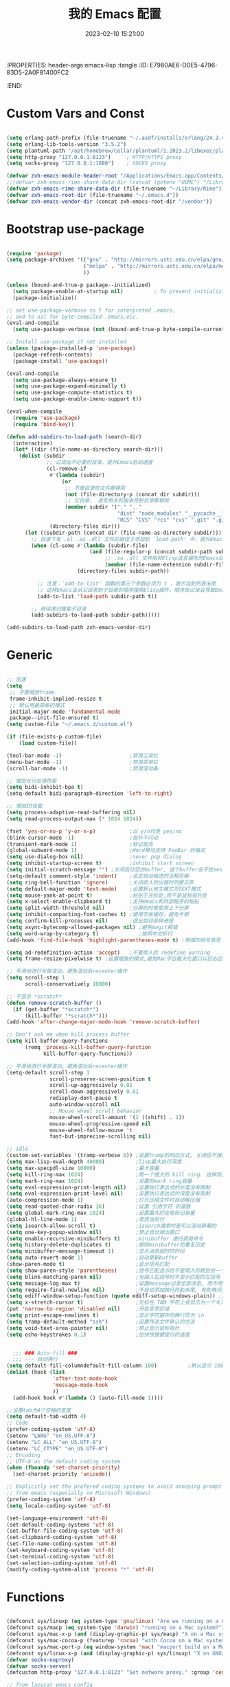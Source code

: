 :PROPERTIES: header-args:emacs-lisp :tangle
:ID:       E7980AE6-D0E5-4796-83D5-2A0F81400FC2
:END:
#+title: 我的 Emacs 配置
#+date: 2023-02-10 15:21:00 
#+auto_tangle: t

* Custom Vars and Const

#+BEGIN_SRC emacs-lisp :tangle yes

  (setq erlang-path-prefix (file-truename "~/.asdf/installs/erlang/24.3.4"))
  (setq erlang-lib-tools-version "3.5.2")
  (setq plantuml-path "/opt/homebrew/Cellar/plantuml/1.2023.2/libexec/plantuml.jar")
  (setq http-proxy "127.0.0.1:8123")     ; HTTP/HTTPS proxy
  (setq socks-proxy "127.0.0.1:1080")    ; SOCKS proxy

  (defvar zxh-emacs-module-header-root "/Applications/Emacs.app/Contents/Resources/include/")
  ;;(defvar zxh-emacs-rime-share-data-dir (concat (getenv "HOME") "/Library/Rime"))
  (defvar zxh-emacs-rime-share-data-dir (file-truename "~/Library/Rime"))
  (defvar zxh-emacs-root-dir (file-truename "~/.emacs.d"))
  (defvar zxh-emacs-vendor-dir (concat zxh-emacs-root-dir "/vendor"))

#+END_SRC

* Bootstrap use-package

#+BEGIN_SRC emacs-lisp :tangle yes

  (require 'package)
  (setq package-archives '(("gnu" . "http://mirrors.ustc.edu.cn/elpa/gnu/")
                           ("melpa" . "http://mirrors.ustc.edu.cn/elpa/melpa/")
                           ))

  (unless (bound-and-true-p package--initialized)
    (setq package-enable-at-startup nil)          ; To prevent initializing twice
    (package-initialize))

  ;; set use-package-verbose to t for interpreted .emacs,
  ;; and to nil for byte-compiled .emacs.elc.
  (eval-and-compile
    (setq use-package-verbose (not (bound-and-true-p byte-compile-current-file))))

  ;; Install use-package if not installed
  (unless (package-installed-p 'use-package)
    (package-refresh-contents)
    (package-install 'use-package))

  (eval-and-compile
    (setq use-package-always-ensure t)
    (setq use-package-expand-minimally t)
    (setq use-package-compute-statistics t)
    (setq use-package-enable-imenu-support t))

  (eval-when-compile
    (require 'use-package)
    (require 'bind-key))

  (defun add-subdirs-to-load-path (search-dir)
    (interactive)
    (let* ((dir (file-name-as-directory search-dir)))
      (dolist (subdir
               ;; 过滤出不必要的目录，提升Emacs启动速度
               (cl-remove-if
                #'(lambda (subdir)
                    (or
                     ;; 不是目录的文件都移除
                     (not (file-directory-p (concat dir subdir)))
                     ;; 父目录、 语言相关和版本控制目录都移除
                     (member subdir '("." ".." 
                                      "dist" "node_modules" "__pycache__" 
                                      "RCS" "CVS" "rcs" "cvs" ".git" ".github")))) 
                (directory-files dir)))
        (let ((subdir-path (concat dir (file-name-as-directory subdir))))
          ;; 目录下有 .el .so .dll 文件的路径才添加到 `load-path' 中，提升Emacs启动速度
          (when (cl-some #'(lambda (subdir-file)
                             (and (file-regular-p (concat subdir-path subdir-file))
                                  ;; .so .dll 文件指非Elisp语言编写的Emacs动态库
                                  (member (file-name-extension subdir-file) '("el" "so" "dll"))))
                         (directory-files subdir-path))
          
            ;; 注意：`add-to-list' 函数的第三个参数必须为 t ，表示加到列表末尾
            ;; 这样Emacs会从父目录到子目录的顺序搜索Elisp插件，顺序反过来会导致Emacs无法正常启动
            (add-to-list 'load-path subdir-path t))
        
          ;; 继续递归搜索子目录
          (add-subdirs-to-load-path subdir-path)))))

  (add-subdirs-to-load-path zxh-emacs-vendor-dir)

#+END_SRC

* Generic

#+BEGIN_SRC emacs-lisp :tangle yes

  ;; 加速
  (setq
   ;; 不要缩放frame.
   frame-inhibit-implied-resize t
   ;; 默认用最简单的模式
   initial-major-mode 'fundamental-mode
   package--init-file-ensured t)
  (setq custom-file "~/.emacs.d/custom.el")

  (if (file-exists-p custom-file)
      (load custom-file))

  (tool-bar-mode -1)                      ;禁用工具栏
  (menu-bar-mode -1)                      ;禁用菜单栏
  (scroll-bar-mode -1)                    ;禁用滚动条

  ;; 增加长行处理性能
  (setq bidi-inhibit-bpa t)
  (setq-default bidi-paragraph-direction 'left-to-right)

  ;; 增加IO性能
  (setq process-adaptive-read-buffering nil)
  (setq read-process-output-max (* 1024 1024))

  (fset 'yes-or-no-p 'y-or-n-p)           ;以 y/n代表 yes/no
  (blink-cursor-mode -1)                  ;指针不闪动
  (transient-mark-mode 1)                 ;标记高亮
  (global-subword-mode 1)                 ;Word移动支持 FooBar 的格式
  (setq use-dialog-box nil)               ;never pop dialog
  (setq inhibit-startup-screen t)         ;inhibit start screen
  (setq initial-scratch-message "") ;关闭启动空白buffer, 这个buffer会干扰session恢复
  (setq-default comment-style 'indent)    ;设定自动缩进的注释风格
  (setq ring-bell-function 'ignore)       ;关闭烦人的出错时的提示声
  (setq default-major-mode 'text-mode)    ;设置默认地主模式为TEXT模式
  (setq mouse-yank-at-point t)            ;粘贴于光标处,而不是鼠标指针处
  (setq x-select-enable-clipboard t)      ;支持emacs和外部程序的粘贴
  (setq split-width-threshold nil)        ;分屏的时候使用上下分屏
  (setq inhibit-compacting-font-caches t) ;使用字体缓存，避免卡顿
  (setq confirm-kill-processes nil)       ;退出自动杀掉进程
  (setq async-bytecomp-allowed-packages nil) ;避免magit报错
  (setq word-wrap-by-category t)             ;按照中文折行
  (add-hook 'find-file-hook 'highlight-parentheses-mode t) ;增强的括号高亮

  (setq ad-redefinition-action 'accept)   ;不要烦人的 redefine warning
  (setq frame-resize-pixelwise t) ;设置缩放的模式,避免Mac平台最大化窗口以后右边和下边有空隙

  ;; 平滑地进行半屏滚动，避免滚动后recenter操作
  (setq scroll-step 1
        scroll-conservatively 10000)

  ;; 不显示 *scratch*
  (defun remove-scratch-buffer ()
    (if (get-buffer "*scratch*")
        (kill-buffer "*scratch*")))
  (add-hook 'after-change-major-mode-hook 'remove-scratch-buffer)

  ;; Don't ask me when kill process buffer
  (setq kill-buffer-query-functions
        (remq 'process-kill-buffer-query-function
              kill-buffer-query-functions))

  ;; 平滑地进行半屏滚动，避免滚动后recenter操作
  (setq-default scroll-step 1
                scroll-preserve-screen-position t
                scroll-up-aggressively 0.01
                scroll-down-aggressively 0.01
                redisplay-dont-pause t
                auto-window-vscroll nil
                ;; Mouse wheel scroll behavior
                mouse-wheel-scroll-amount '(1 ((shift) . 1))
                mouse-wheel-progressive-speed nil
                mouse-wheel-follow-mouse 't
                fast-but-imprecise-scrolling nil)

  ;; idle
  (custom-set-variables '(tramp-verbose 0)) ;设置tramp的响应方式, 关闭后不弹出消息
  (setq max-lisp-eval-depth 40000)          ;lisp最大执行深度
  (setq max-specpdl-size 10000)             ;最大容量
  (setq kill-ring-max 1024)                 ;用一个很大的 kill ring. 这样防止我不小心删掉重要的东西
  (setq mark-ring-max 1024)                 ;设置的mark ring容量
  (setq eval-expression-print-length nil)   ;设置执行表达式的长度没有限制
  (setq eval-expression-print-level nil)    ;设置执行表达式的深度没有限制
  (auto-compression-mode 1)                 ;打开压缩文件时自动解压缩
  (setq read-quoted-char-radix 16)          ;设置 引用字符 的基数
  (setq global-mark-ring-max 1024)          ;设置最大的全局标记容量
  (global-hl-line-mode 1)                   ;高亮当前行
  (setq isearch-allow-scroll t)             ;isearch搜索时是可以滚动屏幕的
  (setq one-key-popup-window nil)           ;禁止自动弹出窗口
  (setq enable-recursive-minibuffers t)     ;minibuffer 递归调用命令
  (setq history-delete-duplicates t)        ;删除minibuffer的重复历史
  (setq minibuffer-message-timeout 1)       ;显示消息超时的时间
  (setq auto-revert-mode 1)                 ;自动更新buffer
  (show-paren-mode t)                       ;显示括号匹配
  (setq show-paren-style 'parentheses)      ;括号匹配显示但不是烦人的跳到另一个括号。
  (setq blink-matching-paren nil)           ;当插入右括号时不显示匹配的左括号
  (setq message-log-max t)                  ;设置message记录全部消息, 而不用截去
  (setq require-final-newline nil)          ;不自动添加换行符到末尾, 有些情况会出现错误
  (setq ediff-window-setup-function (quote ediff-setup-windows-plain)) ;比较窗口设置在同一个frame里
  (setq x-stretch-cursor t)                 ;光标在 TAB 字符上会显示为一个大方块
  (put 'narrow-to-region 'disabled nil)     ;开启变窄区域
  (setq print-escape-newlines t)            ;显示字符窗中的换行符为 \n
  (setq tramp-default-method "ssh")         ;设置传送文件默认的方法
  (setq void-text-area-pointer nil)         ;禁止显示鼠标指针
  (setq echo-keystrokes 0.1)                ;加快快捷键提示的速度


    ;;; ### Auto-fill ###
    ;;; --- 自动换行
  (setq default-fill-columndefault-fill-column 100)          ;默认显示 100列就换行
  (dolist (hook (list
                 'after-text-mode-hook
                 'message-mode-hook
                 ))
    (add-hook hook #'(lambda () (auto-fill-mode 1))))

  ;;设置tab为4个空格的宽度
  (setq default-tab-width 4)
  ;; Code
  (prefer-coding-system 'utf-8)
  (setenv "LANG" "en_US.UTF-8")
  (setenv "LC_ALL" "en_US.UTF-8")
  (setenv "LC_CTYPE" "en_US.UTF-8")
  ;; Encoding
  ;; UTF-8 as the default coding system
  (when (fboundp 'set-charset-priority)
    (set-charset-priority 'unicode))

  ;; Explicitly set the prefered coding systems to avoid annoying prompt
  ;; from emacs (especially on Microsoft Windows)
  (prefer-coding-system 'utf-8)
  (setq locale-coding-system 'utf-8)

  (set-language-environment 'utf-8)
  (set-default-coding-systems 'utf-8)
  (set-buffer-file-coding-system 'utf-8)
  (set-clipboard-coding-system 'utf-8)
  (set-file-name-coding-system 'utf-8)
  (set-keyboard-coding-system 'utf-8)
  (set-terminal-coding-system 'utf-8)
  (set-selection-coding-system 'utf-8)
  (modify-coding-system-alist 'process "*" 'utf-8)

#+END_SRC

* Functions

#+BEGIN_SRC emacs-lisp :tangle yes

  (defconst sys/linuxp (eq system-type 'gnu/linux) "Are we running on a GNU/Linux?")
  (defconst sys/macp (eq system-type 'darwin) "running on a Mac system?")
  (defconst sys/mac-x-p (and (display-graphic-p) sys/macp) "X on a Mac system?")
  (defconst sys/mac-cocoa-p (featurep 'cocoa) "with Cocoa on a Mac system?")
  (defconst sys/mac-port-p (eq window-system 'mac) "macport build on a Mac system?")
  (defconst sys/linux-x-p (and (display-graphic-p) sys/linuxp) "X on GNU/Linux?")
  (defvar socks-noproxy)
  (defvar socks-server)
  (defcustom http-proxy "127.0.0.1:8123" "Set network proxy." :group 'centaur :type 'string)

  ;; from lazycat emacs config
  (defun org-export-docx ()
    (interactive)
    (let ((docx-file (concat (file-name-sans-extension (buffer-file-name)) ".docx"))
          (template-file (concat (file-name-as-directory zxh-emacs-root-dir)
                                 "template.docx")))
      (message (format "pandoc %s -o %s --reference-doc=%s" (buffer-file-name) docx-file template-file)) 
      (shell-command (format "pandoc %s -o %s --reference-doc=%s"
                             (buffer-file-name)
                             docx-file
                             template-file
                             ))
      (message "Convert finish: %s" docx-file)))


  ;; --------------------------------------------
  ;; 辅助函数
  ;; --------------------------------------------
  (defun x/system-is-mac () (interactive) (string-equal system-type "darwin"))

  (defun x/system-is-linux () (interactive) (string-equal system-type "gnu/linux"))

  (defun format-function-parameters ()
    "Turn the list of function parameters into multiline."
    (interactive)
    (beginning-of-line)
    (search-forward "(" (line-end-position))
    (newline-and-indent)
    (while (search-forward "," (line-end-position) t)
      (newline-and-indent))
    (end-of-line)
    (c-hungry-delete-forward)
    (insert " ")
    (search-backward ")")
    (newline-and-indent))

  (defun my-org-screenshot ()
    "Take a screenshot into a time stamped unique-named file in the
            same directory as the org-buffer and insert a link to this file."
    (interactive)
    (org-display-inline-images)

    (setq filename
          (concat
           (make-temp-name
            (concat (file-name-directory (buffer-file-name))
                    "/imgs/"
                    (format-time-string "%Y%m%d_%H%M%S_")) ) ".png"))
    (unless (file-exists-p (file-name-directory filename))
      (make-directory (file-name-directory filename)))
                                          ; take screenshot
    (if (eq system-type 'darwin)
        (progn
          (call-process-shell-command "screencapture" nil nil nil nil " -s " (concat
                                                                              "\"" filename "\"" ))
          (call-process-shell-command "convert" nil nil nil nil (concat "\"" filename "\" -resize  \"50%\"" ) (concat "\"" filename "\"" ))
          ))

    (setq relative-dir (concat "./imgs/" (file-name-nondirectory filename)))
    (if (file-exists-p filename)
        (insert (concat "[[file:" relative-dir "]]")))
    (org-display-inline-images))

  ;; --------------------------------------------
  ;; proxy 操作辅助函数
  ;; --------------------------------------------
  (defun proxy-http-show ()
    "Show HTTP/HTTPS proxy."
    (interactive)
    (if url-proxy-services
        (message "Current HTTP proxy is `%s'" http-proxy)
      (message "No HTTP proxy")))

  (defun proxy-http-enable ()
    "Enable HTTP/HTTPS proxy."
    (interactive)
    (setq url-proxy-services
          `(("http" . ,http-proxy)
            ("https" . ,http-proxy)
            ("no_proxy" . "^\\(localhost\\|192.168.*\\|10.*\\)")))
    (proxy-http-show))

  (defun proxy-http-disable ()
    "Disable HTTP/HTTPS proxy."
    (interactive)
    (setq url-proxy-services nil)
    (proxy-http-show))

  (defun proxy-http-toggle ()
    "Toggle HTTP/HTTPS proxy."
    (interactive)
    (if (bound-and-true-p url-proxy-services)
        (proxy-http-disable)
      (proxy-http-enable)))

  (defun proxy-socks-show ()
    "Show SOCKS proxy."
    (interactive)
    (when (fboundp 'cadddr)                ; defined 25.2+
      (if (bound-and-true-p socks-noproxy)
          (message "Current SOCKS%d proxy is %s:%s"
                   (cadddr socks-server) (cadr socks-server) (caddr socks-server))
        (message "No SOCKS proxy"))))

  (defun proxy-socks-enable ()
    "Enable SOCKS proxy."
    (interactive)
    (require 'socks)
    (setq url-gateway-method 'socks
          socks-noproxy '("localhost"))
    (let* ((proxy (split-string socks-proxy ":"))
           (host (car proxy))
           (port (cadr  proxy)))
      (setq socks-server `("Default server" ,host ,port 5)))
    (setenv "all_proxy" (concat "socks5://" socks-proxy))
    (proxy-socks-show))

  (defun proxy-socks-disable ()
    "Disable SOCKS proxy."
    (interactive)
    (setq url-gateway-method 'native
          socks-noproxy nil
          socks-server nil)
    (setenv "all_proxy" "")
    (proxy-socks-show))

  (defun proxy-socks-toggle ()
    "Toggle SOCKS proxy."
    (interactive)
    (if (bound-and-true-p socks-noproxy)
        (proxy-socks-disable)
      (proxy-socks-enable)))


  ;; --------------------------------------------
  ;; FIle 操作与编码辅助函数
  ;; --------------------------------------------
  (defun x/save-all ()
    "Save all file-visiting buffers without prompting."
    (interactive)
    (save-some-buffers t))

  (defun x/open-init-file ()
    (interactive)
    (find-file user-init-file))

  (defun x/reload-init-file ()
    "Reload init.el file."
    (interactive)
    (load user-init-file)
    (message "Reloaded init.el OK."))

  (defun sudo ()
    "Use TRAMP to `sudo' the current buffer"
    (interactive)
    (when buffer-file-name
      (find-alternate-file
       (concat "/sudo:root@localhost:"
               buffer-file-name))))
  (defun dos2unix ()
    "Convert the current buffer to UNIX file format."
    (interactive)
    (set-buffer-file-coding-system 'undecided-unix nil))

  (defun unix2dos ()
    "Convert the current buffer to DOS file format."
    (interactive)
    (set-buffer-file-coding-system 'undecided-dos nil))

  (defun delete-trailing-M()
    "Delete `^M' characters in the buffer.
              Same as `replace-string C-q C-m RET RET'."
    (interactive)
    (save-excursion
      (goto-char 0)
      (while (search-forward "\r" nil :noerror)
        (replace-match ""))))

  (defun save-buffer-as-utf8 (coding-system)
    "Revert a buffer with `CODING-SYSTEM' and save as UTF-8."
    (interactive "zCoding system for visited file (default nil):")
    (revert-buffer-with-coding-system coding-system)
    (set-buffer-file-coding-system 'utf-8)
    (save-buffer))

  (defun save-buffer-gbk-as-utf8 ()
    "Revert a buffer with GBK and save as UTF-8."
    (interactive)

    (save-buffer-as-utf8 'gbk))


  ;; --------------------------------------------
  ;; buffer 操作辅助函数
  ;; --------------------------------------------
  (defun switch-to-messages ()
    "Select buffer *message* in the current window."
    (interactive)
    (switch-to-buffer "*Messages*"))

  (defun switch-to-dashboard ()
    "Select buffer *message* in the current window."
    (interactive)
    (switch-to-buffer "*Dashboard*"))

  (defun hold-line-scroll-up ()
    "Scroll the page with the cursor in the same line"
    (interactive)
    ;; move the cursor also
    (let ((tmp (current-column)))
      (scroll-up 1)
      (line-move-to-column tmp)
      (forward-line 1)))

  (defun hold-line-scroll-down ()
    "Scroll the page with the cursor in the same line"
    (interactive)
    ;; move the cursor also
    (let ((tmp (current-column)))
      (scroll-down 1)
      (line-move-to-column tmp)
      (forward-line -1)))


  ;; -------------------------------------------
  ;; Company 辅助函数
  ;; -------------------------------------------
  (defun do-yas-expand ()
    (let ((yas/fallback-behavior 'return-nil))
      (yas/expand)))

  (defun tab-indent-or-complete ()
    (interactive)
    (if (minibufferp)
        (minibuffer-complete)
      (if (or (not yas/minor-mode)
              (null (do-yas-expand)))
          (if (check-expansion)
              (company-complete-common)
            (indent-for-tab-command)))))


  ;; --------------------------------------------
  ;; 文件操作辅助函数
  ;; --------------------------------------------
  (defun +rename-current-file (newname)
    "Rename current visiting file to NEWNAME.
        If NEWNAME is a directory, move file to it."
    (interactive
     (progn
       (unless buffer-file-name
         (user-error "No file is visiting"))
       (let ((name (read-file-name "Rename to: " nil buffer-file-name 'confirm)))
         (when (equal (file-truename name)
                      (file-truename buffer-file-name))
           (user-error "Can't rename file to itself"))
         (list name))))
    ;; NEWNAME is a directory
    (when (equal newname (file-name-as-directory newname))
      (setq newname (concat newname (file-name-nondirectory buffer-file-name))))
    (rename-file buffer-file-name newname)
    (set-visited-file-name newname)
    (rename-buffer newname))

  (defun +delete-current-file (file)
    "Delete current visiting FILE."
    (interactive
     (list (or buffer-file-name
               (user-error "No file is visiting"))))
    (when (y-or-n-p (format "Really delete '%s'? " file))
      (kill-this-buffer)
      (delete-file file)))

  (defun +copy-current-file (new-path &optional overwrite-p)
    "Copy current buffer's file to `NEW-PATH'.
          If `OVERWRITE-P', overwrite the destination file without
          confirmation."
    (interactive
     (progn
       (unless buffer-file-name
         (user-error "No file is visiting"))
       (list (read-file-name "Copy file to: ")
             current-prefix-arg)))
    (let ((old-path (buffer-file-name))
          (new-path (expand-file-name new-path)))
      (make-directory (file-name-directory new-path) t)
      (copy-file old-path new-path (or overwrite-p 1))))

  (defun +copy-current-filename (file)
    "Copy the full path to the current FILE."
    (interactive
     (list (or buffer-file-name
               (user-error "No file is visiting"))))
    (kill-new file)
    (message "Copying '%s' to clipboard" file))

  (defun +copy-current-buffer-name ()
    "Copy the name of current buffer."
    (interactive)
    (kill-new (buffer-name))
    (message "Copying '%s' to clipboard" (buffer-name)))


  ;; --------------------------------------------
  ;; Window 操作辅助函数
  ;; --------------------------------------------
  (defvar toggle-one-window-window-configuration nil
    "The window configuration use for `toggle-one-window'.")

  (defun toggle-one-window ()
    "Toggle between window layout and one window."
    (interactive)
    (if (equal (length (cl-remove-if #'window-dedicated-p (window-list))) 1)
        (if toggle-one-window-window-configuration
            (progn
              (set-window-configuration toggle-one-window-window-configuration)
              (setq toggle-one-window-window-configuration nil))
          (message "No other windows exist."))
      (setq toggle-one-window-window-configuration (current-window-configuration))
      (delete-other-windows)))

  (defun set-control-w-shortcuts ()
    (define-prefix-command 'my-window-map)
    (global-set-key (kbd "C-w") 'my-window-map)
    (define-key my-window-map (kbd "h") 'windmove-left)
    (define-key my-window-map (kbd "j") 'windmove-down)
    (define-key my-window-map (kbd "k") 'windmove-up)
    (define-key my-window-map (kbd "l") 'windmove-right)
    (define-key my-window-map (kbd "v") 'split-window-right)
    (define-key my-window-map (kbd "b") 'split-window-below)
    (define-key my-window-map (kbd "d") 'delete-window)
    (define-key my-window-map (kbd "D") 'delete-other-windows)
    (define-key my-window-map (kbd "B") 'kill-buffer-and-window)
    (define-key my-window-map (kbd "o") 'toggle-one-window))

#+END_SRC

* Fundamental Plugins

#+BEGIN_SRC emacs-lisp :tangle yes

  (use-package use-package-ensure-system-package)
  (use-package protobuf-mode)
  (use-package markdown-mode)
  (use-package dockerfile-mode)
  (use-package nginx-mode)
  (use-package json-mode)
  (use-package json-reformat)
  (use-package comment-dwim-2)
  (use-package buffer-flip)
  (use-package dash-at-point)
  (use-package async :init (async-bytecomp-package-mode 1))
  (use-package projectile :config (projectile-global-mode))
  (use-package flycheck :config (global-flycheck-mode 1))
  (use-package restclient :config (setq restclient-inhibit-cookies t))
  (use-package all-the-icons :if (display-graphic-p))
  (use-package autorevert :ensure nil :hook (after-init . global-auto-revert-mode))
  (use-package so-long :ensure nil :hook (after-init . global-so-long-mode)) ;; emacs27+ new feature
  (use-package highlight-parentheses :init (setq hl-paren-colors '("DarkOrange" "DeepSkyBlue" "DarkRed")))
  (use-package rainbow-delimiters :init (add-hook 'prog-mode-hook #'rainbow-delimiters-mode))
  (use-package exec-path-from-shell :if (or sys/mac-x-p sys/linux-x-p) :config (exec-path-from-shell-initialize))
  (use-package which-key
    :hook (after-init . which-key-mode)
    :config
    (progn
      (which-key-mode)
      (which-key-setup-side-window-right)))

  ;; 其他原生接口的前端 
  (use-package ivy
    :init (setq ivy-use-virtual-buffers t
                ivy-count-format "%d/%d ")
    :config (ivy-mode t))
  ;; 取代原生的一些常用指令
  (use-package counsel :after ivy :config (counsel-mode))
  ;; 取代原生的 I-search
  (use-package swiper :after ivy)
  (use-package counsel-projectile
    :after (counsel projectile)
    :preface
    (eval-when-compile
      (declare-function counsel-projectile-mode nil))
    :commands
    (counsel-projectile-rg
     counsel-projectile-find-file
     counsel-projectile-switch-project
     counsel-projectile-switch-to-buffer)
    :config
    (counsel-projectile-mode t))

#+END_SRC

* Indent Tab

#+BEGIN_SRC emacs-lisp :tangle yes

  (setq-default indent-tabs-mode nil)
  (setq-default tab-width 4)

  (defun adjust-languages-indent (n)
    (setq-local c-basic-offset n)

    (setq-local coffee-tab-width n)
    (setq-local javascript-indent-level n)
    (setq-local js-indent-level n)
    (setq-local js2-basic-offset n)

    (setq-local web-mode-attr-indent-offset n)
    (setq-local web-mode-attr-value-indent-offset n)
    (setq-local web-mode-code-indent-offset n)
    (setq-local web-mode-css-indent-offset n)
    (setq-local web-mode-markup-indent-offset n)
    (setq-local web-mode-sql-indent-offset n)

    (setq-local css-indent-offset n)

    (setq-local typescript-indent-level n))

  (dolist (hook (list
                 'c-mode-hook
                 'c++-mode-hook
                 'java-mode-hook
                 'haskell-mode-hook
                 'asm-mode-hook
                 'sh-mode-hook
                 'haskell-cabal-mode-hook
                 'ruby-mode-hook
                 'qml-mode-hook
                 'scss-mode-hook
                 'coffee-mode-hook
                 'rust-mode-hook
                 ))
    (add-hook hook #'(lambda ()
                       (setq indent-tabs-mode nil)
                       (adjust-languages-indent 4)
                       )))

  (dolist (hook (list
                 'web-mode-hook
                 'js-mode-hook
                 'typescript-mode-hook
                 ))
    (add-hook hook #'(lambda ()
                       (setq indent-tabs-mode nil)
                       (adjust-languages-indent 2)
                       )))

#+END_SRC

* Quick Search And Move

#+BEGIN_SRC emacs-lisp :tangle yes

  (use-package avy)
  (use-package vundo
    :defer t
    :commands (vundo)
    :config
    ;; Take less on-screen space.
    (setq vundo-compact-display t)
    (custom-set-faces
     '(vundo-node ((t (:foreground "#808080"))))
     '(vundo-stem ((t (:foreground "#808080"))))
     '(vundo-highlight ((t (:foreground "#FFFF00")))))
    ;; Use `HJKL` VIM-like motion
    (define-key vundo-mode-map (kbd "l") #'vundo-forward)
    (define-key vundo-mode-map (kbd "h") #'vundo-backward)
    (define-key vundo-mode-map (kbd "j") #'vundo-next)
    (define-key vundo-mode-map (kbd "k") #'vundo-previous)
    (define-key vundo-mode-map (kbd "a") #'vundo-stem-root)
    (define-key vundo-mode-map (kbd "e") #'vundo-stem-end)
    (define-key vundo-mode-map (kbd "q") #'vundo-quit)
    (define-key vundo-mode-map (kbd "C-g") #'vundo-quit)
    (define-key vundo-mode-map (kbd "RET") #'vundo-confirm))

  (use-package ag
    :defer t
    :config
    (progn
      (setq ag-highlight-search t)
      (bind-key "n" 'compilation-next-error ag-mode-map)
      (bind-key "p" 'compilation-previous-error ag-mode-map)
      (bind-key "N" 'compilation-next-file ag-mode-map)
      (bind-key "P" 'compilation-previous-file ag-mode-map)))

  (use-package dumb-jump
    :config
    (setq dumb-jump-aggressive nil)
    (setq dumb-jump-selector 'ivy)
    (setq dumb-jump-prefer-searcher 'ag))

  ;; Hiding structured data
  (use-package hideshow
    :hook (prog-mode . hs-minor-mode)
    :config
    (defconst hideshow-folded-face '((t (:inherit 'font-lock-comment-face :box t))))

    (defface hideshow-border-face
      '((((background light))
         :background "rosy brown" :extend t)
        (t
         :background "sandy brown" :extend t))
      "Face used for hideshow fringe."
      :group 'hideshow)

    (define-fringe-bitmap 'hideshow-folded-fringe
      (vector #b00000000
              #b00000000
              #b00000000
              #b11000011
              #b11100111
              #b01111110
              #b00111100
              #b00011000))

    (defun hideshow-folded-overlay-fn (ov)
      "Display a folded region indicator with the number of folded lines."
      (when (eq 'code (overlay-get ov 'hs))
        (let* ((nlines (count-lines (overlay-start ov) (overlay-end ov)))
               (info (format " (%d)..." nlines)))
          ;; fringe indicator
          (overlay-put ov 'before-string (propertize " "
                                                     'display '(left-fringe hideshow-folded-fringe
                                                                            hideshow-border-face)))
          ;; folding indicator
          (overlay-put ov 'display (propertize info 'face hideshow-folded-face)))))
    :custom
    (hs-set-up-overlay #'hideshow-folded-overlay-fn))

#+END_SRC

* Company && Yasnippet

#+BEGIN_SRC emacs-lisp :tangle yes
  ;;(use-package expand-region :bind ("C-=" . er/expand-region))
  (use-package yasnippet
    :bind
    ("C-c y s" . yas-insert-snippet)
    ("C-c y v" . yas-visit-snippet-file)
    :config
    (add-to-list 'yas-snippet-dirs "~/.emacs.d/snippets")
    (yas-global-mode 1))

  ;; 使用 lsp-bridge 时， 请先关闭其他补全插件， 比如 lsp-mode, eglot, company, corfu 等等， lsp-bridge 提供从补全后端、 补全前端到多后端融合的全套解决方案。
  ;; (use-package company-restclient)
  ;; (use-package company-nginx :after (nginx-mode) :hook((nginx-mode . company-nginx-keywords)))
  ;; ;;Run M-x company-tabnine-install-binary to install the TabNine binary for your system.
  ;; (use-package company-tabnine :config (add-to-list 'company-backends #'company-tabnine))
  ;; (use-package company
  ;;   :bind
  ;;   (:map company-mode-map
  ;;         ("<tab>". tab-indent-or-complete)
  ;;         ("TAB". tab-indent-or-complete))
  ;;   :config
  ;;   (progn (setq company-idle-delay 0.5)
  ;;          (setq company-show-numbers t)))

  (use-package youdao-dictionary
    :commands youdao-dictionary-play-voice-of-current-word
    :init
    (setq url-automatic-caching t
          youdao-dictionary-use-chinese-word-segmentation t) ; 中文分词
    (defun my-youdao-search-at-point ()
      "Search word at point and display result with `posframe', `pos-tip', or buffer."
      (interactive)
      (if (display-graphic-p)
          (youdao-dictionary-search-at-point-posframe)
        (youdao-dictionary-search-at-point))))

#+END_SRC

* Dired

#+BEGIN_SRC emacs-lisp :tangle yes

  ;; Directory operations
  (use-package dired
    :ensure nil
    :bind (:map dired-mode-map
           ("C-c C-p" . wdired-change-to-wdired-mode))
    :config
    ;; Always delete and copy recursively
    (setq dired-recursive-deletes 'always
          dired-recursive-copies 'always)
    (when sys/macp
      ;; Suppress the warning: `ls does not support --dired'.
      (setq dired-use-ls-dired nil)

      (when (executable-find "gls")
        ;; Use GNU ls as `gls' from `coreutils' if available.
        (setq insert-directory-program "gls")))

    (when (or (and sys/macp (executable-find "gls"))
              (and (or sys/linuxp sys/cygwinp) (executable-find "ls")))
      ;; Using `insert-directory-program'
      (setq ls-lisp-use-insert-directory-program t)
      ;; Show directory first
      (setq dired-listing-switches "-alh --group-directories-first"))

    ;; Show git info in dired
    (use-package dired-git-info
      :bind (:map dired-mode-map
             (")" . dired-git-info-mode)))

    ;; Allow rsync from dired buffers
    (use-package dired-rsync
      :bind (:map dired-mode-map
             ("C-c C-r" . dired-rsync)))

    ;; Colorful dired
    (use-package diredfl
      :ensure nil
      :hook (dired-mode . diredfl-mode))

    ;; Extra Dired functionality
    (use-package dired-aux :ensure nil)
    (use-package dired-x
      :ensure nil
      :demand t
      :config
      (let ((cmd (cond (sys/mac-x-p "open")
                       (sys/linux-x-p "xdg-open")
                       (sys/win32p "start")
                       (t ""))))
        (setq dired-guess-shell-alist-user
              `(("\\.pdf\\'" ,cmd)
                ("\\.docx\\'" ,cmd)
                ("\\.\\(?:djvu\\|eps\\)\\'" ,cmd)
                ("\\.\\(?:jpg\\|jpeg\\|png\\|gif\\|xpm\\)\\'" ,cmd)
                ("\\.\\(?:xcf\\)\\'" ,cmd)
                ("\\.csv\\'" ,cmd)
                ("\\.tex\\'" ,cmd)
                ("\\.\\(?:mp4\\|mkv\\|avi\\|flv\\|rm\\|rmvb\\|ogv\\)\\(?:\\.part\\)?\\'" ,cmd)
                ("\\.\\(?:mp3\\|flac\\)\\'" ,cmd)
                ("\\.html?\\'" ,cmd)
                ("\\.md\\'" ,cmd))))

      (setq dired-omit-files
            (concat dired-omit-files
                    "\\|^.DS_Store$\\|^.projectile$\\|^.git*\\|^.svn$\\|^.vscode$\\|\\.js\\.meta$\\|\\.meta$\\|\\.elc$\\|^.emacs.*"))))


    ;; use one window to open new buffer in dired-mode
    (put 'dired-find-alternate-file 'disabled nil)

#+END_SRC

* Performance

#+BEGIN_SRC emacs-lisp :tangle yes

  ;; Disable garbage collection when entering commands.
  (defun max-gc-limit ()
    (setq gc-cons-threshold most-positive-fixnum))

  (defun reset-gc-limit ()
    (setq gc-cons-threshold 800000))

  (add-hook 'minibuffer-setup-hook #'max-gc-limit)
  (add-hook 'minibuffer-exit-hook #'reset-gc-limit)

  ;; Improve the performance of rendering long lines.
  (setq-default bidi-display-reordering nil)

  ;;; Track Emacs commands frequency
  (use-package keyfreq
    :ensure t
    :config (keyfreq-mode 1) (keyfreq-autosave-mode 1))

#+END_SRC

* Magit

#+BEGIN_SRC emacs-lisp :tangle yes

  ;; from https://emacs-china.org/t/magit-add-commit-push/22457
  (defun aborn/simple-git-commit-push ()
    "Simple commit current git project and push to its upstream."
    ;; (interactive "sCommit Message: ")
    (interactive)
    (when (and buffer-file-name
               (buffer-modified-p))
      (save-buffer))                   ;; save it first if modified.
    (magit-diff-unstaged)
    (when (yes-or-no-p "Do you really want to commit everything?")
      (magit-stage-modified)
      ;; (magit-mode-bury-buffer)
      (magit-diff-staged)
      (setq msg (read-string "Commit Message: "))
      (when (= 0 (length msg))
        (setq msg (format-time-string "commit by magit in emacs@%Y-%m-%d %H:%M:%S"
                                      (current-time))))
      (message "commit message is %s" msg)
      ;;(magit-commit (list "-m" msg))
      (magit-call-git "commit" "-m" msg)
      (magit-push-current-to-upstream nil)
      (message "now do async push to %s" (magit-get "remote" "origin" "url")))
    (magit-mode-bury-buffer))

  ;; https://github.com/aborn/.spacemacs.d/blob/687750f41a67ef3e8829b36095074f05d75f5b0d/parts/aborn-swift.el#L71
  (require 'async)
  (defun aborn/magit-create-or-checkout-fix-branch ()
    "Crate (or checkout to) fix branch using magit."
    (interactive)
    (let* ((cbranch (magit-get-current-branch))
           (bname (format-time-string "fix%m%d" (current-time))))
      (if (member bname (magit-list-local-branch-names))
          (progn
            (magit-checkout bname)
            (message "checkout to branch %s success." bname)
            (force-mode-line-update))
        (if (and cbranch
                 (not (string= cbranch bname))
                 (string= "master" cbranch))
            (progn
              (magit-branch-and-checkout bname "master")
              (message "create & checkout to branch %s success." bname))
          (message "current branch is %s (not master), create branch %s failed." cbranch bname))
        (force-mode-line-update))))

  (defun aborn/swift-git-commit-push (msg)
    "Commit modified and push to upstream."
    (interactive "sCommit Message: ")
    (when (= 0 (length msg))
      (setq msg (format-time-string "commit by magit in emacs@%Y-%m-%d %H:%M:%S" (current-time))))
    (message "commit message is %s" msg)
    (when (and buffer-file-name
               (buffer-modified-p))
      (save-buffer))                                     ;; save it first if modified.
    (magit-stage-modified)
    (magit-commit (list "-m" msg))
    (let* ((begin-time (current-time)))
      (async-start
       `(lambda ()
          ,(async-inject-variables "\\`begin-time\\'")
          ,(async-inject-variables "\\`default-directory\\'")
          ,(async-inject-variables "\\`load-path\\'")    ;; main-process load-path.
          (require 'magit)
          (require 'aborn-log)
          (aborn/log (format "[[** start to execute push in directory %s" default-directory))
          (aborn/log (shell-command-to-string "echo $PWD"))
          (when (file-exists-p default-directory)
            (aborn/log (shell-command-to-string "git push"))
            (aborn/log "finished push. **]]"))
          (format "%s push to upstream success. %s. time cost: %ss."
                  (aborn/log-format "")
                  (or (magit-get "remote" "origin" "url") default-directory)
                  (float-time (time-subtract (current-time) begin-time))))
       (lambda (result)
         (message "%s" result)))))

  (defun magit-blame-toggle ()
    "Toggle magit-blame-mode on and off interactively."
    (interactive)
    (if (and (boundp 'magit-blame-mode) magit-blame-mode)
        (magit-blame-quit)
      (call-interactively 'magit-blame)))

  (use-package magit
    ;; :bind ("C-M-;" . magit-status)
    :commands (magit-status magit-get-current-branch)
    :config
    (magit-auto-revert-mode t)
    (magit-save-repository-buffers t)   
    (defun magit-display-buffer-same-window (buffer)
      "Display BUFFER in the selected window like God intended."
      (display-buffer buffer '(display-buffer-same-window)))
    (setq magit-display-buffer-function 'magit-display-buffer-same-window))

  (defun my/magit-display-buffer (buffer)
    (if (and git-commit-mode
             (with-current-buffer buffer
               (derived-mode-p 'magit-diff-mode)))
        (display-buffer buffer '((display-buffer-pop-up-window
                                  display-buffer-use-some-window
                                  display-buffer-below-selected)
                                 (inhibit-same-window . t)))
      (magit-display-buffer-traditional buffer)))

  (setq magit-display-buffer-function #'my/magit-display-buffer)

  (use-package git-gutter
    :custom
    (git-gutter:modified-sign "~")
    (git-gutter:added-sign    "+")
    (git-gutter:deleted-sign  "-")
    :custom-face
    (git-gutter:modified ((t (:background "#f1fa8c"))))
    (git-gutter:added    ((t (:background "#50fa7b"))))
    (git-gutter:deleted  ((t (:background "#ff79c6"))))
    :config
    (global-git-gutter-mode +1))

#+END_SRC

* Evil-Mode

#+BEGIN_SRC emacs-lisp :tangle yes

  (defun x/config-evil-leader ()
    (evil-leader/set-leader ",")
    (evil-leader/set-key
      ","  'avy-goto-char-2
      ":"  'eval-expression

      "A"  'align-regexp

      ;; buffer & bookmark
      "bb" 'switch-to-buffer
      "bo" 'switch-to-buffer-other-window
      "bn" '+copy-current-buffer-name
      "bv" 'revert-buffer
      "bz" 'bury-buffer         ;隐藏当前buffer
      "bZ" 'unbury-buffer         ;反隐藏当前buffer

      "bK" 'kill-other-window-buffer ;;;关闭其他窗口的buffer

      ;; --------------
      "bm" 'bookmark-set
      "bM" 'bookmark-set-no-overwrite
      "bi" 'bookmark-insert
      "br" 'bookmark-rename
      "bd" 'bookmark-delete
      "bw" 'bookmark-write
      "bj" 'bookmark-jump
      "bJ" 'bookmark-jump-other-window
      "bl" 'bookmark-bmenu-list
      "bs" 'bookmark-save

      ;; code
      "cc" 'comment-dwim
      "cd" 'delete-trailing-whitespace
      "cl" 'toggle-truncate-lines
      "cm" 'delete-trailing-M

      ;; dired
      "dj" 'dired-jump
      "dJ" 'dired-jump-other-window

      ;; external Apps
      "eY" 'youdao-dictionary-search-from-input
      "ep" 'plantuml–parse-headlines
      "ej" 'plantuml-display-json-open
      "ey" 'plantuml-display-yaml-open
      "em" 'plantuml-org-to-mindmap-open
      "ew" 'plantuml-org-to-wbs-open
      "ea" 'plantuml-auto-convert-open
      "es" 'my-org-screenshot 
      "eo" 'org-export-docx

      ;; file
      "fa" 'x/save-all
      "fu" 'sudo
      "ff" 'find-file
      "fF" 'find-file-other-frame
      "f/" 'find-file-other-window
      "fC" '+copy-current-file
      "fD" '+delete-current-file
      "fy" '+copy-current-filename
      "fR" '+rename-current-file
      "fr" 'recentf-open-files
      "fl" 'find-file-literally
      "f-" 'text-scale-decrease        ;减小字体大小
      "f=" 'text-scale-increase        ;增加字体大小
      "fe" '(lambda () (interactive) (find-file (expand-file-name "config.org" user-emacs-directory)))
      "fr" '(lambda () (interactive) (load-file (expand-file-name "init.el" user-emacs-directory)))

      ;; magit
      "gs" 'magit-status
      "gb" 'magit-branch-checkout
      "gp" 'magit-pull
      "gB" 'global-blamer-mode
      "gt" 'magit-blame-toggle
      "G"  'aborn/simple-git-commit-push

      ;; project && proxy
      "pf" 'counsel-projectile-find-file
      "pp" 'counsel-projectile-switch-project
      "pb" 'counsel-projectile-switch-to-buffer
      "pk" 'projectile-kill-buffers
      "ps" 'proxy-socks-toggle
      "ph" 'proxy-http-toggle

      ;; search
      "sI" 'imenu
      "s/" 'counsel-rg
      "sj" 'evil-show-jumps
      "sm" 'evil-show-marks
      "sr" 'evil-show-registers
      "si" 'color-rg-search-input
      "ss" 'color-rg-search-symbol-in-project
      "sp" 'color-rg-search-project
      "sl" 'counsel-projectile-rg

      ;; window && frame
      "ww" 'other-window
      "wf" 'other-frame

      ;; fold
      "zA" 'evil-close-folds
      "za" 'evil-open-folds
      "zo" 'evil-open-fold
      "zO" 'evil-open-fold-rec
      "zc" 'evil-close-fold
      "zC" 'evil-close-fold-rec
      "zt" 'evil-toggle-fold

      )
    )

  ;;; UNDO
  ;; Vim style undo not needed for emacs 28
  (use-package undo-fu)

  ;;; Vim Bindings
  (use-package evil
    :bind (("<escape>" . keyboard-escape-quit))
    :init
    ;; allows for using cgn
    ;; (setq evil-search-module 'evil-search)
    (setq evil-want-keybinding nil)
    ;; no vim insert bindings
    (setq evil-undo-system 'undo-fu)
    (setq evil-disable-insert-state-bindings t)
    (setq evil-want-C-u-scroll t)
    (setq evil-esc-delay 0)
    :config
    (evil-mode 1))

  (use-package evil-leader
    :init
    (progn
      (global-evil-leader-mode)
      (setq evil-leader/in-all-states 1)
      (x/config-evil-leader)))

  (use-package evil-collection
    :disabled
    :after evil
    :config
    (evil-collection-init))

  ;; {{ specify major mode uses Evil (vim) NORMAL state or EMACS original state.
  ;; You may delete this setup to use Evil NORMAL state always.
  (dolist (p '((minibuffer-inactive-mode . emacs)
               (eaf-mode . emacs)
               (calendar-mode . emacs)
               (special-mode . emacs)
               (grep-mode . emacs)
               (Info-mode . emacs)
               (term-mode . emacs)
               (sdcv-mode . emacs)
               (anaconda-nav-mode . emacs)
               (log-edit-mode . emacs)
               (vc-log-edit-mode . emacs)
               (magit-log-edit-mode . emacs)
               (magit-status-mode . emacs)
               (erc-mode . emacs)
               (neotree-mode . emacs)
               (w3m-mode . emacs)
               (gud-mode . emacs)
               (help-mode . emacs)
               (eshell-mode . emacs)
               (shell-mode . emacs)
               (xref--xref-buffer-mode . emacs)
               (dashboard-mode . normal)
               (color-rg-mode . emacs)
               (fundamental-mode . normal)
               (woman-mode . emacs)
               (sr-mode . emacs)
               (profiler-report-mode . emacs)
               ;;(dired-mode . normal)
               (dired-mode . emacs)
               (compilation-mode . emacs)
               (speedbar-mode . emacs)
               (ivy-occur-mode . emacs)
               (ffip-file-mode . emacs)
               (ivy-occur-grep-mode . normal)
               (messages-buffer-mode . normal)
               ))
    (evil-set-initial-state (car p) (cdr p)))

  ;;-----------------------
  (eval-after-load "evil-maps"
    '(progn
       (dolist (map '(evil-motion-state-map
                      evil-insert-state-map
                      evil-emacs-state-map
                      evil-window-map))
         (define-key (eval map) "\C-]" nil)
         (define-key (eval map) "\C-t" nil)
         (define-key (eval map) "\C-w" nil)
         (define-key (eval map) "\M-]" nil)
         (set-control-w-shortcuts))))

  ;; evilmode-map
  (with-eval-after-load 'evil
    (define-key evil-motion-state-map (kbd "SPC") nil)
    (define-key evil-motion-state-map (kbd "RET") nil)
    (define-key evil-motion-state-map (kbd "TAB") nil)
    (define-key evil-normal-state-map (kbd "C-t") nil)
    (define-key evil-normal-state-map (kbd "C-]") nil)
    (define-key evil-normal-state-map (kbd "/")  'swiper)
    (define-key evil-motion-state-map (kbd "C-6") nil))

#+END_SRC

* Org-Mode

** Org

#+BEGIN_SRC emacs-lisp :tangle yes

  (use-package org
    :bind
    (:map org-mode-map
          ("C-c C--" . org-insert-structure-template)
          )
    :config ;; afer load
    (setq org-todo-keywords
          (quote ((sequence "TODO(t)" "NEXT(n)" "|" "DONE(d)")
                  (sequence "WAITING(w@/!)" "HOLD(h@/!)" "|" "CANCELLED(c@/!)"))))
    (setq-default org-enforce-todo-dependencies t)
    (setq org-todo-keyword-faces
          (quote (("TODO" :foreground "red" :weight bold)
                  ("NEXT" :foreground "blue" :weight bold)
                  ("DONE" :foreground "forest green" :weight bold)
                  ("WAITING" :foreground "orange" :weight bold)
                  ("HOLD" :foreground "magenta" :weight bold)
                  ("CANCELLED" :foreground "forest green" :weight bold)
                  ("MEETING" :foreground "forest green" :weight bold)
                  ("PHONE" :foreground "forest green" :weight bold))))

    ;; I don't wan't the keywords in my exports by default
    (setq-default org-export-with-todo-keywords nil)

    ;; (setq org-use-fast-tag-selection t)
    ;; (setq org-fast-tag-selection-single-key 'simple)

    (setq org-odt-preferred-output-format "docx") ;ODT转换格式默认为docx
    ;;(setq org-startup-folded nil)               ;默认展开内容
    (setq org-startup-folded t)                   ;默认展开内容
    (setq org-startup-indented t)                 ;默认缩进内容
    (setq org-startup-with-inline-images t)

    (setq org-log-done 'time
          org-hide-leading-stars t
          org-pretty-entities nil                 ;; 下划线不转下标
          ;; org-export-babel-evaluate t
          org-export-with-sub-superscripts nil    ;; 下划线不转下标
          org-export-headline-levels 5
          org-highlight-latex-and-related '(latex) 
          org-latex-tables-booktabs t            ;; 启用booktabs宏包模式, 额外支持插入一些属性设置
          org-image-actual-width 300 
          org-latex-default-figure-position "H"
          org-ascii-text-width 1000)

    (require 'org-auto-tangle)
    (add-hook 'org-mode-hook 'org-auto-tangle-mode)
    (add-hook 'org-mode-hook (lambda () (setq truncate-lines nil))))

  (use-package org-download
    :ensure t
    :after org
    ;; There is something wrong with `hook`, so redefine it with my own :hook
    :init (add-hook 'org-mode-hook (lambda () (require 'org-download)))
    :config
    (setq-default org-download-image-dir "../images")
    (put 'org-download-image-dir 'safe-local-variable (lambda (_) t)))

  (use-package toc-org
    :hook (org-mode . toc-org-mode))

  (use-package valign
    :defer t
    :ensure t
    :hook ((org-mode . valign-mode))
    :custom ((valign-fancy-bar t)))


    ;;; Show org-mode bullets as UTF-8 characters.
  ;;(use-package org-bars
  ;;  :load-path "~/.emacs.d/vendor/org-bars"
  ;;  :defer t
  ;;  :hook (org-mode . org-bars-mode))
  (use-package org-superstar
    :init
    (add-hook 'org-mode-hook #'org-superstar-mode)
    :config
    ;; This is usually the default, but keep in mind it must be nil
    (setq org-hide-leading-stars nil)
    ;; This line is necessary.
    (setq org-superstar-leading-bullet ?\s)
    ;; If you use Org Indent you also need to add this, otherwise the
    ;; above has no effect while Indent is enabled.
    (setq org-indent-mode-turns-on-hiding-stars nil)
    (setq org-superstar-special-todo-items t))

#+END_SRC

** Babel

#+BEGIN_SRC emacs-lisp :tangle yes

  (require 'org-tempo)

  ;; (dolist
  ;;     (my-org-structure-template
  ;;      '(("se" . "src emacs-lisp")
  ;;        ("sg" . "src go")
  ;;        ("sg" . "src erlang")
  ;;        ("sr" . "src rust")
  ;;        ("son" . "src :eval never-export"))) ;; https://orgmode.org/manual/Evaluating-Code-Blocks.html
  ;;   (add-to-list 'org-structure-template-alist my-org-structure-template))

  ;; ---- org代码块相关的设置
  (setq org-src-fontify-natively t)
  (setq org-src-tab-acts-natively t)
  (setq org-edit-src-content-indentation 2)    ;代码块初始缩进范围
  (setq org-confirm-babel-evaluate nil)

  ;; ;; let stop Org from evaluating code blocks to speed exports.
  ;; File wide using PROPERTY
  ;; #+PROPERTY: header-args :eval never-export

  ;; Org heading wide using a local property setting:
  ;; * sample header
  ;;   :PROPERTIES:
  ;;   :header-args:    :eval never-export
  ;;   :END:
  (setq org-babel-default-header-args '((:eval . "never-export")))

  ;; Define a function to tangle a single code block.
  (defun org-babel-tangle-block()
    (interactive)
    (let ((current-prefix-arg '(4)))
      (call-interactively 'org-babel-tangle)
      ))

  (defconst load-language-alist
    '((emacs-lisp . t)
      (perl       . t)
      (python     . t)
      (ruby       . t)
      (js         . t)
      (css        . t)
      (sass       . t)
      (C          . t)
      (java       . t)
      (plantuml   . t))
    "Alist of org ob languages.")

  ;; ob-sh renamed to ob-shell since 26.1.
  (cl-pushnew '(shell . t) load-language-alist)

  (use-package ob-go :init (cl-pushnew '(go . t) load-language-alist))
  (use-package ob-rust :init (cl-pushnew '(rust . t) load-language-alist))

  (org-babel-do-load-languages 'org-babel-load-languages load-language-alist)

#+END_SRC

** Plantuml

#+BEGIN_SRC emacs-lisp :tangle yes

  (use-package plantuml-mode
    :ensure t
    :magic ("@startuml" . plantuml-mode)
    :config
    (setq plantuml-default-exec-mode 'jar)
    (setq plantuml-options "-charset UTF-8")
    (setq plantuml-jar-path plantuml-path))
  (setq org-plantuml-jar-path plantuml-path)
  (setq plantuml-default-exec-mode 'jar)

  (use-package plantuml
    :load-path "~/.emacs.d/vendor/plantuml-emacs"
    :config
    (setq plantuml-jar-path plantuml-path
          plantuml-output-type "png"
          plantuml-relative-path "./images/"
          plantuml-theme "plain"
          plantuml-font "somefont"
          plantuml-add-index-number t
          plantuml-log-command t
          plantuml-mindmap-contains-org-content t
          plantuml-org-headline-bold t))

  (defun recompile-plantuml () (add-hook 'after-save-hook (lambda () (call-process "plantuml" nil nil nil (buffer-name)))))
  (add-hook 'org-babel-after-execute-hook (lambda () (when org-inline-image-overlays (org-redisplay-inline-images))))

#+END_SRC

** OrgToLatex

#+BEGIN_SRC emacs-lisp :tangle yes

  ;; 先安装 LaTex 完整版, MacTeX
  ;; https://orgmode.org/worg/org-dependencies.html
  ;; pip3 install pygments
  ;; sudo tlmgr update --self --all
  ;; sudo tlmgr install minted
  ;; sudo tlmgr install ctex environ trimspaces zhnumber cjk

  (require 'ox-latex)
  (setq org-latex-classes
        '(("zxh-latex-class"
           "
      \\documentclass[12pt,a4paper]{article}
      [DEFAULT-PACKAGES]
      [PACKAGES]
      \\setsansfont{PingFang SC}
      \\setromanfont{PingFang SC}
      \\setmonofont[Scale=0.9]{PingFang SC}
      \\newfontfamily\\quotefont{PingFang SC}
      \\newfontfamily\\headfootfont{PingFang SC}
      \\AtBeginEnvironment{quote}{\\quotefont\\small}
      \\XeTeXlinebreaklocale ``zh''
      \\XeTeXlinebreakskip = 0pt plus 1pt
      \\linespread{1.0}
      \\hypersetup{
        colorlinks=true,
        linkcolor=[rgb]{0,0.37,0.53},
        citecolor=[rgb]{0,0.47,0.68},
        filecolor=[rgb]{0,0.37,0.53},
        urlcolor=[rgb]{0,0.37,0.53},
        pagebackref=true,
        linktoc=all,}
      \\renewcommand{\\headrulewidth}{0.4pt}
      \\renewcommand{\\footrulewidth}{0.4pt}
      \\pagestyle{fancy}
      \\fancyfoot[C]{} % Clear page number
      \\fancyhead[RE]{\\headfootfont\\small\\leftmark} % 在偶数页的右侧显示章名
      \\fancyhead[LO]{\\headfootfont\\small\\rightmark} % 在奇数页的左侧显示小节名
      \\fancyhead[LE,RO]{\\headfootfont\\small~\\thepage~} % 在偶数页的左侧，奇数页的右侧显示页码
      [EXTRA]
      "
           ("\\section{%s}" . "\\section*{%s}")
           ("\\subsection{%s}" . "\\subsection*{%s}")
           ("\\subsubsection{%s}" . "\\subsubsection*{%s}")
           ("\\paragraph{%s}" . "\\paragraph*{%s}")
           ("\\subparagraph{%s}" . "\\subparagraph*{%s}"))))

  ;; [FIXME]
  ;; 原本是不要讓 org 插入 hypersetup（因為 org-mode 這部份設計成沒辦法自訂，或許可以去 report 一下？
  ;; 改成自行插入，但這樣 pdfcreator 沒辦法根據 Emacs 版本插入，pdfkeyword 也會無效...幹。
  (setq org-latex-with-hyperref t)

  ;; Export source code using minted
  (setq org-latex-listings 'minted)

  (setq org-latex-default-packages-alist
        '(("" "nopageno" t)
          ("" "hyperref" t)
          ("" "fontspec" t)
          ("" "etoolbox" t) ;; Quote 部份的字型設定
          ("margin=2cm" "geometry" nil)
          ;; ("AUTO" "inputenc" t)
          ;; ("" "fixltx2e" nil)
          ("dvipdfmx" "graphicx" t)
          ("" "longtable" nil)
          ("" "float" nil)
          ("" "wrapfig" nil)
          ("" "rotating" nil)
          ("normalem" "ulem" t)
          ("" "amsmath" t)
          ("" "textcomp" t)
          ("" "marvosym" t)
          ("" "wasysym" t)
          ("" "multicol" t)  ; 這是我另外加的，因為常需要多欄位文件版面。
          ("" "amssymb" t)
          ("" "fancyhdr" nil) ;; 页眉页脚
          ("cache=false" "minted" nil) ;; Code color
          "\\tolerance=1000"))

  ;; Use XeLaTeX to export PDF in Org-mode
  ;; (setq org-latex-pdf-process
  ;;       '("xelatex -interaction nonstopmode -output-directory %o %f"
  ;;         "xelatex -interaction nonstopmode -output-directory %o %f"
  ;;         "xelatex -interaction nonstopmode -output-directory %o %f"))
  (setq org-latex-pdf-process
        '("xelatex -shell-escape -interaction nonstopmode -output-directory %o %f"
          "xelatex -shell-escape -interaction nonstopmode -output-directory %o %f"
          "xelatex -shell-escape -interaction nonstopmode -output-directory %o %f"
          "rm -fr %b.out %b.log %b.tex %b.brf %b.bbl"
          ))
  (setq org-file-apps '((auto-mode . emacs)
                        ("\\.mm\\'" . default)
                        ("\\.x?html?\\'" . "xdg-open %s")
                        ("\\.pdf\\'" . "open -a Skim %s")
                        ("\\.jpg\\'" . "kde-open %s")))

#+END_SRC

** Latex

#+begin_src emacs-lisp :tangle yes

  (use-package cdlatex
    :defer t
    :ensure t
    :config
    (add-hook 'org-mode-hook 'turn-on-org-cdlatex)
    (add-hook 'LaTeX-mode-hook 'turn-on-cdlatex))

  (use-package auctex :defer t :ensure t)
  (load "auctex.el" nil t t)
  ;;(load "preview-latex.el" nil t t)
  (if (string-equal system-type "windows-nt")
      (require 'tex-mik))


  ;; Ask which tex file is master instead of always assume current file is master file.
  (setq-default TeX-master nil) ; Query for master file.

  (mapc (lambda (mode)
          (add-hook 'LaTeX-mode-hook mode))
        (list 'LaTeX-math-mode
              'turn-on-reftex
              'linum-mode))

  (add-hook 'LaTeX-mode-hook
            (lambda ()
              (setq TeX-auto-untabify t     ; remove all tabs before saving
                    TeX-engine 'xetex       ; use xelatex default
                    TeX-show-compilation t) ; display compilation windows
              (TeX-global-PDF-mode t)       ; PDF mode enable, not plain
              (setq TeX-save-query nil)
              (imenu-add-menubar-index)
              (define-key LaTeX-mode-map (kbd "TAB") 'TeX-complete-symbol)))

#+end_src

* Programming

#+BEGIN_SRC emacs-lisp :tangle yes

  ;;---------------------------------------------------------
  ;; Golang
  (use-package go-mode)

  ;;---------------------------------------------------------
  ;; Erlang 
  (let* ((tools-version erlang-lib-tools-version)
         (path-prefix erlang-path-prefix)
         (tools-path
          (concat path-prefix "/lib/tools-" tools-version "/emacs")))
    (when (file-exists-p tools-path)
      (setq load-path (cons tools-path load-path))
      (setq erlang-root-dir (concat path-prefix "/erlang"))
      (setq exec-path (cons (concat path-prefix "/bin") exec-path))
      (require 'erlang-start)
      (defvar inferior-erlang-prompt-timeout t)))

  ;;---------------------------------------------------------
  ;; C/C++
  (use-package cc-mode
    :ensure nil
    :bind (:map c-mode-base-map
                ("C-c c" . compile))
    :hook (c-mode-common . (lambda () (c-set-style "stroustrup")))
    :init (setq-default c-basic-offset 4)
    :config
    (use-package modern-cpp-font-lock
      :init (modern-c++-font-lock-global-mode t)))

  ;;---------------------------------------------------------
  ;; Python 
  ;; Install: pip install pyflakes autopep8
  (use-package python
    :ensure nil
    :hook (inferior-python-mode . (lambda ()
                                    (process-query-on-exit-flag
                                     (get-process "Python"))))
    :init
    ;; Disable readline based native completion
    (setq python-shell-completion-native-enable nil)
    :config
    ;; Default to Python 3. Prefer the versioned Python binaries since some
    ;; systems stupidly make the unversioned one point at Python 2.
    (when (and (executable-find "python3")
               (string= python-shell-interpreter "python"))
      (setq python-shell-interpreter "python3"))

    ;; Env vars
    (with-eval-after-load 'exec-path-from-shell
      (exec-path-from-shell-copy-env "PYTHONPATH"))

    ;; Live Coding in Python
    (use-package live-py-mode))

  ;;;---------------------------------------------------------
  ;; rust
  ;; brew install rust-analyzer
  ;; rustup component add rust-src rustfmt clippy rls rust-analysis
  ;;;---------------------------------------------------------
  ;;(use-package lsp-mode
  ;;:init
  ;;:custom
  ;;(lsp-eldoc-render-all t)
  ;;(lsp-idle-delay 0.6)
  ;;; enable / disable the hints as you prefer:
  ;;(lsp-rust-analyzer-server-display-inlay-hints t)
  ;;(lsp-rust-analyzer-display-lifetime-elision-hints-enable "skip_trivial")
  ;;(lsp-rust-analyzer-display-chaining-hints t)
  ;;(lsp-rust-analyzer-display-lifetime-elision-hints-use-parameter-names nil)
  ;;(lsp-rust-analyzer-display-closure-return-type-hints t)
  ;;(lsp-rust-analyzer-display-parameter-hints nil)
  ;;(lsp-rust-analyzer-display-reborrow-hints nil)
  ;;)
  (use-package rust-mode
    ;;:hook ((rust-mode . my/rust-lsp))
    :config
    (setq rust-format-on-save t)
    (defun my/rust-lsp ()
      (setq-local lsp-completion-enable nil
                  compile-command "cargo build")
      ))

  ;;---------------------------------------------------------
  ;; Other languages
  ;;---------------------------------------------------------
  (use-package sh-script :defer t :config (setq sh-basic-offset 4))
  (use-package lua-mode  :defer t :config (add-hook 'lua-mode-hook #'company-mode))
  (use-package yaml-mode :ensure t)

#+END_SRC

* AutoInsert

#+BEGIN_SRC emacs-lisp :tangle yes

  (load "autoinsert")
  (auto-insert-mode)
  (setq auto-insert t)
  (setq auto-insert-query t)
  (add-hook 'find-file-hooks 'auto-insert)
  (setq auto-insert-alist
        (append '(
                  (("\\.go$" . "golang header")
                   nil
                   "//---------------------------------------------------------------------\n"
                   "// @Copyright (c) 2020-2021 GLD Enterprise, Inc. (https://glodon.com)\n"
                   "// @Author: robertzhouxh <robertzhouxh@gmail.com>\n"
                   "// @Date   Created: " (format-time-string "%Y-%m-%d %H:%M:%S")"\n"
                   "//----------------------------------------------------------------------\n"
                   _
                   ))
                auto-insert-alist))
  (setq auto-insert-alist
        (append '(
                  (("\\.erl$" . "erlang header")
                   nil
                   "%%%-------------------------------------------------------------------\n"
                   "%%% @Copyright (c) 2020-2021 GLD Enterprise, Inc. (https://glodon.com)\n"
                   "%%% @Author: robertzhouxh <robertzhouxh@gmail.com>\n"
                   "%%% @Date   Created: " (format-time-string "%Y-%m-%d %H:%M:%S")"\n"
                   "%%%-------------------------------------------------------------------\n"
                   _
                   ))
                auto-insert-alist))
  (setq auto-insert-alist
        (append '(
                  (("\\.org$" . "org header")
                   nil
                   "#+title: TODO\n"
                   "#+author: 周学浩\n"
                   "#+email: zhouxh-e@glodon.com\n"
                   "#+date:" (format-time-string "%Y-%m-%d %H:%M:%S")"\n"
                   "#+OPTIONS: ^:nil\n"
                   "#+OPTIONS: toc:nil\n"
                   "#+LATEX_CLASS: zxh-latex-class\n"
                   "#+LATEX_HEADER: \\hypersetup{colorlinks=true,linkcolor=blue}\n"
                   "#+LATEX_HEADER: \\makeatletter \\def\\@maketitle{\\null \\begin{center} {\\vskip 5em \\Huge \\@title} \\vskip 30em {\\LARGE \\@author} \\vskip 3em {\\LARGE \\@date} \\end{center} \\newpage} \\makeatother\n\n"
                   "* 目录 :TOC_2_org:"
                   _
                   ))
                auto-insert-alist))

#+END_SRC

* Tramp

Tramp 是 Emacs 中用来编辑远端文件的模块，全称为『Transparent Remote (file) Access, Multiple Protocol

+ 打开远程主机上的文件: C-x C-f  /method:user@remotehost:filename)
  eg: C-x C-f /ssh:root@ssb.willschenk.com:/etc/host

+ 借助于 ssh 的 config 文件，简化打开文件的命令
  eg:

   - /ssh:devhost:/etc/hosts 
   - /-:devhost:/etc/hosts

   # ~/.ssh/config
   Host devhost
   HostName 192.168.31.92
   User vagrant
   IdentityFile ~/Documents/configs/vagrant-pk
   ControlMaster auto
   ControlPath ~/.ssh/master-%C
   ControlPersist 1h
  
   
+ 也可以通过配置 directory-abbrev-alist 进一步简化：
   eg:

   - (setq directory-abbrev-alist '(("^/dev" . "/-:dev:/etc")))
   - c-x c-f /dev TAB 会自动打开 /-:dev:/etc
  
+ sudo 打开文件
   eg:

   - /sudo::/etc/host RET
   - /ssh:you@remotehost|sudo::/etc/host RET
   
+ 多级跳跃 multiple hops
  eg:

  - C-x C-f /ssh:jumperUser@bastion|ssh:admin@production:/path RET
  - 先用 jumper 用户登录堡垒机 bastion, 之后在堡垒机上以 admin 用户登录 production 打开 /path 
   
#+BEGIN_SRC emacs-lisp :tangle yes

  (use-package tramp
    :ensure nil
    :custom
    (tramp-use-ssh-controlmaster-options nil) ; Don't override SSH config.
    (tramp-default-method "ssh")              ; ssh / sshx=‘ssh -t -t host -l user /bin/sh’ to open a connection with a “standard” login shell.”
    :config
    ;; (tramp-set-completion-function "sshx"
    (tramp-set-completion-function "ssh"
                                   '((tramp-parse-sconfig "/etc/ssh_config")
                                     (tramp-parse-sconfig "~/.ssh/config")))
    (setq directory-abbrev-alist '(("^/trojan" . "/-:trojan:~/")))
    )

#+END_SRC

* Font

#+BEGIN_SRC emacs-lisp :tangle yes

  ;; stolen from https://github.com/cabins/.emacs.d/blob/dev/lisp/init-ui.el
  ;; adjust the fonts
  (require 'subr-x)

  (defun font-installed-p (font-name)
    "Check if font with FONT-NAME is available."
    (find-font (font-spec :name font-name)))

  (defun cabins/font-setup ()
    "Font setup."

    (interactive)
    (when (display-graphic-p)
      ;; Default font
      (cl-loop for font in '("Monaco" "Hack" "Consolas" "Source Code Pro" "Menlo" "DejaVu Sans Mono")
               when (font-installed-p font)
               return (set-face-attribute 'default nil :family font))

      ;; Unicode characters
      (cl-loop for font in '("Segoe UI Symbol" "Symbola" "Symbol")
               when (font-installed-p font)
               return (set-fontset-font t 'unicode font nil 'prepend))

      ;; Emoji
      (cl-loop for font in '("Noto Color Emoji" "Apple Color Emoji")
               when (font-installed-p font)
               return (set-fontset-font t 'emoji (font-spec :family font) nil 'prepend))

      ;; Chinese characters
      (cl-loop for font in '("FZLanTingHeiS-EL-GB" "PingFang SC" "Microsoft Yahei UI" "Microsoft Yahei" "STFangsong")
               when (font-installed-p font)
               return (progn
                                          ;(setq face-font-rescale-alist `((,font . 1.2)))
                        (set-fontset-font t '(#x4e00 . #x9fff) (font-spec :family font))))))

  (add-hook 'emacs-startup-hook 'cabins/font-setup)
  (when (daemonp) (add-hook 'after-make-frame-functions (lambda (frame) (with-selected-frame frame (cabins/font-setup)))))

  (set-face-attribute 'default nil :height 140)


#+END_SRC

* Rime

#+BEGIN_SRC emacs-lisp :tangle yes

  (use-package rime
    :bind
    (:map rime-active-mode-map
          ("<tab>" . 'rime-inline-ascii)
          :map rime-mode-map
          ("C-`" . 'rime-send-keybinding) 
          ("M-j" . 'rime-force-enable))
    :config
    (when (x/system-is-mac)
      (setq rime-librime-root (expand-file-name "librime/dist" user-emacs-directory))
      ;;(setq rime-share-data-dir zxh-emacs-rime-share-data-dir)
      (setq rime-emacs-module-header-root zxh-emacs-module-header-root))
    (when (x/system-is-linux)
      (when (and (x/system-is-mac) (executable-find "nix"))
        (setq rime-emacs-module-header-root
              (concat (shell-command-to-string "nix eval --raw 'nixpkgs#emacs.outPath'") "/include")
              rime-librime-root
              (shell-command-to-string "nix eval --raw 'nixpkgs#librime.outPath'")
              rime-share-data-dir
              (concat (shell-command-to-string "nix eval --raw 'nixpkgs#brise.outPath'") "/share/rime-data"))))
    (setq rime-title " ㄓ")
    (setq rime-posframe-properties
          (list :background-color "#333333"
                :foreground-color "#dcdccc"
                :font "PingFang SC"
                :internal-border-width 10))
    ;;;; (setq rime-translate-keybindings '("C-f" "C-b" "C-n" "C-p" "C-g"))
    (setq default-input-method "rime"
          rime-show-candidate 'posframe
          rime-posframe-style 'vertical)
    (setq rime-disable-predicates '(rime-predicate-evil-mode-p
                                    rime-predicate-space-after-cc-p
                                    rime-predicate-after-alphabet-char-p
                                    rime-predicate-prog-in-code-p
                                    rime-predicate-tex-math-or-command-p
                                    rime-predicate-current-uppercase-letter-p
                                    rime-predicate-after-ascii-char-p)))

#+END_SRC

* Platform

#+BEGIN_SRC emacs-lisp :tangle yes

  ;; macos
  (when (x/system-is-mac)

    ;; Keyboard 
    (setq echo-keystrokes 0.1)
    (setq mac-option-modifier 'super)
    (setq mac-command-modifier 'meta)
    ;; (setq mac-command-modifier       'super   ;; s: super(Command/Win)
    ;;       mac-control-modifier       'control ;; C: Ctrl
    ;;       mac-option-modifier        'meta    ;; M: Meta (Option/Alt)
    ;;       )

    ;; Copy/Paste
    (defun copy-from-osx ()
      (shell-command-to-string "pbpaste"))

    (defun paste-to-osx (text &optional push)
      (let ((process-connection-type nil))
        (let ((proc (start-process "pbcopy" "*Messages*" "pbcopy")))
          (process-send-string proc text)
          (process-send-eof proc))))

    (setq interprogram-cut-function 'paste-to-osx)
    (setq interprogram-paste-function 'copy-from-osx)

    ;; Move to Trash
    (setq delete-by-moving-to-trash t)
    (setq trash-directory "~/.Trash/emacs")
    (defun system-move-file-to-trash (file)
      "Use \"trash\" to move FILE to the system trash.
        When using Homebrew, install it using \"brew install trash\"."
      (call-process (executable-find "trash")
                    nil 0 nil
                    file))

    ;; Done
    (message "Wellcome To Mac OS X, Have A Nice Day!!!"))


  ;; linux
  (when (x/system-is-linux)
    (defun yank-to-x-clipboard ()
      (interactive)
      (if (region-active-p)
          (progn
            (shell-command-on-region (region-beginning) (region-end) "xsel -i -b")
            (message "Yanked region to clipboard!")
            (deactivate-mark))
        (message "No region active; can't yank to clipboard!"))))

#+END_SRC

* Lazycat Plugins

#+BEGIN_SRC emacs-lisp :tangle yes

  ;;(require 'visual-regexp)
  ;;(setq vr/match-separator-use-custom-face t)
  ;;(setq vr/match-separator-string "⇛")
  (require 'lazy-load)
  (require 'one-key)
  (require 'posframe)
  (require 'lazycat-toolkit)
  (require 'goto-chg)
  (require 'watch-other-window)
  (require 'thing-edit)
  (require 'color-rg)
  (require 'blink-search)
  (require 'markmacro)

  (require 'sort-tab)
  (sort-tab-mode 1)

  (require 'auto-save)
  (auto-save-enable)
  (setq auto-save-silent t)
  (setq auto-save-delete-trailing-whitespace nil)

  (require 'lazycat-theme)
  (setq-default mode-line-format (remove 'mode-line-buffer-identification mode-line-format))
  (lazycat-theme-load-dark)
  ;;(lazycat-theme-load-with-sunrise)

  (require 'awesome-tray)
  (setq awesome-tray-active-modules '("location" "belong" "file-path" "mode-name" "last-command" "battery" "date"))
  (awesome-tray-mode 1)

  ;; ----------------------------------------------------------
  ;; auto mode
  (defun add-to-alist (alist-var elt-cons &optional no-replace)
    "Add to the value of ALIST-VAR an element ELT-CONS if it isn't there yet.
                  If an element with the same car as the car of ELT-CONS is already present,
                  replace it with ELT-CONS unless NO-REPLACE is non-nil; if a matching
                  element is not already present, add ELT-CONS to the front of the alist.
                  The test for presence of the car of ELT-CONS is done with `equal'."
    (let ((existing-element (assoc (car elt-cons) (symbol-value alist-var))))
      (if existing-element
          (or no-replace
              (rplacd existing-element (cdr elt-cons)))
        (set alist-var (cons elt-cons (symbol-value alist-var)))))
    (symbol-value alist-var))

  (dolist (elt-cons '(
                      ("\\.markdown" . markdown-mode)
                      ("\\.md" . markdown-mode)
                      ("\\.yaml" . yaml-mode)
                      ("\\.yml" . yaml-mode)
                      ("\\.stumpwmrc\\'" . lisp-mode)
                      ("\\.[hg]s\\'" . haskell-mode)
                      ("\\.hi\\'" . haskell-mode)
                      ("\\.hs-boot\\'" . haskell-mode)
                      ("\\.chs\\'" . haskell-mode)
                      ("\\.l[hg]s\\'" . literate-haskell-mode)
                      ("\\.inc\\'" . asm-mode)
                      ("\\.max\\'" . maxima-mode)
                      ("\\.org\\'" . org-mode)
                      ("\\.cron\\(tab\\)?\\'" . crontab-mode)
                      ("cron\\(tab\\)?\\." . crontab-mode)
                      ("\\.py$" . python-mode)
                      ("SConstruct". python-mode)
                      ("\\.jl\\'" . lisp-mode)
                      ("\\.asdf\\'" . lisp-mode)
                      ("CMakeLists\\.txt\\'" . cmake-mode)
                      ("\\.cmake\\'" . cmake-mode)
                      ("\\.php\\'" . php-mode)
                      ("\\.vue" . web-mode)
                      ("\\.wxml" . web-mode)
                      ("\\.phtml\\'" . web-mode)
                      ("\\.tpl\\.php\\'" . web-mode)
                      ("\\.as[cp]x\\'" . web-mode)
                      ("\\.erb\\'" . web-mode)
                      ("\\.mustache\\'" . web-mode)
                      ("\\.djhtml\\'" . web-mode)
                      ("\\.html?\\'" . web-mode)
                      ("\\.js.erb\\'" . js-mode)
                      ("\\.css\\'" . css-mode)
                      ("\\.wxss\\'" . css-mode)
                      ("\\.jade" . jade-mode)
                      ("\\.go$" . go-mode)
                      ("\\.rs$" . rust-mode)
                      ("\\.pro$" . qmake-mode)
                      ("\\.js$" . js-mode)
                      ("\\.wxs$" . js-mode)
                      ("\\.jsx$" . web-mode)
                      ("\\.lua$" . lua-mode)
                      ("\\.y$" . bison-mode)
                      ("\\.pdf$" . pdf-view-mode)
                      ("\\.ts$" . typescript-mode)
                      ("\\.tsx$" . typescript-mode)
                      ("\\.cpp$" . c++-mode)
                      ("\\.h$" . c++-mode)
                      ("\\.ll$" . llvm-mode)
                      ("\\.bc$" . hexl-mode)
                      ("\\.nim$" . nim-mode)
                      ("\\.nims$" . nim-mode)
                      ("\\.nimble$" . nim-mode)
                      ("\\.nim.cfg$" . nim-mode)
                      ("\\.exs$" . elixir-mode)
                      ("\\.erl$" . erlang-mode)
                      ("\\.schema$" . erlang-mode)
                      ("rebar\\.config$" . erlang-mode)
                      ("relx\\.config$" . erlang-mode)
                      ("sys\\.config\\.src$" . erlang-mode)
                      ("sys\\.config$" . erlang-mode)
                      ("\\.config\\.src?$" . erlang-mode)
                      ("\\.config\\.script?$" . erlang-mode)
                      ("\\.hrl?$" . erlang-mode)
                      ("\\.app?$" . erlang-mode)
                      ("\\.app.src?$" . erlang-mode)
                      ("\\Emakefile" . erlang-mode)
                      ("\\.json$" . json-mode)
                      ("\\.clj$" . clojure-mode)
                      ("\\.plantuml$" . plantuml-mode)
                      ))
    (add-to-alist 'auto-mode-alist elt-cons))


  ;;---------------------------------------------------------
  ;; Line numbers are not displayed when large files are used.
  (setq line-number-display-limit large-file-warning-threshold)
  (setq line-number-display-limit-width 1000)

  (dolist (hook (list
                 'c-mode-common-hook
                 'c-mode-hook
                 'emacs-lisp-mode-hook
                 'lisp-interaction-mode-hook
                 'lisp-mode-hook
                 'java-mode-hook
                 'asm-mode-hook
                 'haskell-mode-hook
                 'rcirc-mode-hook
                 'erc-mode-hook
                 'sh-mode-hook
                 'makefile-gmake-mode-hook
                 'python-mode-hook
                 'js-mode-hook
                 'html-mode-hook
                 'css-mode-hook
                 'tuareg-mode-hook
                 'go-mode-hook
                 'qml-mode-hook
                 'markdown-mode-hook
                 'slime-repl-mode-hook
                 'package-menu-mode-hook
                 'cmake-mode-hook
                 'php-mode-hook
                 'web-mode-hook
                 'sws-mode-hook
                 'jade-mode-hook
                 'vala-mode-hook
                 'rust-mode-hook
                 'ruby-mode-hook
                 'qmake-mode-hook
                 'lua-mode-hook
                 'swift-mode-hook
                 'llvm-mode-hook
                 'conf-toml-mode-hook
                 'nxml-mode-hook
                 'nim-mode-hook
                 'typescript-mode-hook
                 'elixir-mode-hook
                 'erlang-mode-hook
                 'clojure-mode-hook
                 ))
    (add-hook hook (lambda () (display-line-numbers-mode))))

  ;;----------------------------------------------------------
  ;; fingertip
  (when (or (string-match "Emacs 30." (emacs-version))
            (string-match "Emacs 31." (emacs-version)))
    (require 'fingertip)
    (message "For Emacs 29+, load fingertip")
    (dolist (hook (list
                   'c-mode-common-hook
                   'c-mode-hook
                   'c++-mode-hook
                   'java-mode-hook
                   'haskell-mode-hook
                   'emacs-lisp-mode-hook
                   'lisp-interaction-mode-hook
                   'lisp-mode-hook
                   'maxima-mode-hook
                   'ielm-mode-hook
                   'sh-mode-hook
                   'makefile-gmake-mode-hook
                   'php-mode-hook
                   'python-mode-hook
                   'js-mode-hook
                   'go-mode-hook
                   'qml-mode-hook
                   'jade-mode-hook
                   'css-mode-hook
                   'ruby-mode-hook
                   'coffee-mode-hook
                   'rust-mode-hook
                   'qmake-mode-hook
                   'lua-mode-hook
                   'swift-mode-hook
                   'web-mode-hook
                   'markdown-mode-hook
                   'llvm-mode-hook
                   'conf-toml-mode-hook
                   'nim-mode-hook
                   'typescript-mode-hook

                   'c-ts-mode-hook
                   'c++-ts-mode-hook
                   'cmake-ts-mode-hook
                   'toml-ts-mode-hook
                   'css-ts-mode-hook
                   'js-ts-mode-hook
                   'json-ts-mode-hook
                   'python-ts-mode-hook
                   'bash-ts-mode-hook
                   'typescript-ts-mode-hook
                   ))
      (add-hook hook #'(lambda () (fingertip-mode 1))))
    )


  ;;----------------------------------------------------------
  ;; https://github.com/manateelazycat/lazycat-emacs
  (require 'lsp-bridge)
  (require 'lsp-bridge-jdtls)

            ;;; Code:

  (setq acm-enable-quick-access t)
  (setq acm-backend-yas-match-by-trigger-keyword t)

  (global-lsp-bridge-mode)

  ;; 打开日志，开发者才需要
  ;; (setq lsp-bridge-enable-log t)

  ;; 融合 `lsp-bridge' `find-function' 以及 `dumb-jump' 的智能跳转
  (defun lsp-bridge-jump ()
    (interactive)
    (cond
     ((eq major-mode 'emacs-lisp-mode)
      (let ((symb (function-called-at-point)))
        (when symb
          (find-function symb))))
     (lsp-bridge-mode
      (lsp-bridge-find-def))
     (t
      (require 'dumb-jump)
      (dumb-jump-go))))

  (defun lsp-bridge-jump-back ()
    (interactive)
    (cond
     (lsp-bridge-mode
      (lsp-bridge-find-def-return))
     (t
      (require 'dumb-jump)
      (dumb-jump-back))))

  (setq lsp-bridge-get-single-lang-server-by-project
        (lambda (project-path filepath)
          ;; If typescript file include deno.land url, then use Deno LSP server.
          (save-excursion
            (when (string-equal (file-name-extension filepath) "ts")
              (dolist (buf (buffer-list))
                (when (string-equal (buffer-file-name buf) filepath)
                  (with-current-buffer buf
                    (goto-char (point-min))
                    (when (search-forward-regexp (regexp-quote "from \"https://deno.land") nil t)
                      (return "deno")))))))))

  ;; session 
  (require 'basic-toolkit)
  (setq desktop-load-locked-desktop t) ; don't popup dialog ask user, load anyway
  (setq desktop-restore-frames nil)    ; don't restore any frame

  (defun emacs-session-restore ()
    "Restore emacs session."
    (interactive)
    (ignore-errors
      ;; Kill other windows.
      (delete-other-windows)
      ;; Kill unused buffers.
      (kill-unused-buffers)
      ;; Restore session.
      (desktop-read "~/.emacs.d/")
      ))

  (defun emacs-session-save (&optional arg)
    "Save emacs session."
    (interactive "p")
    (ignore-errors
      (if (equal arg 4)
          ;; Kill all buffers if with prefix argument.
          (mapc 'kill-buffer (buffer-list))
        ;; Kill unused buffers.
        (kill-unused-buffers)
        ;; Save all buffers before exit.
        (auto-save-buffers))
      ;; Save session.
      (make-directory "~/.emacs.d/" t)
      (desktop-save "~/.emacs.d/")
      ;; Exit emacs.
      (kill-emacs)))
  (emacs-session-restore)

#+END_SRC

* Eaf

#+BEGIN_SRC emacs-lisp :tangle yes

  (require 'eaf)
  (require 'eaf-image-viewer)
  (require 'eaf-pdf-viewer)
  (require 'eaf-browser)
  (require 'eaf-file-manager)
  (require 'eaf-mindmap)
  (require 'eaf-org-previewer)
  (require 'eaf-git)

  ;; Code: 
  ;; You need configuration your own local proxy program first.
  (setq eaf-proxy-type "socks5")
  (setq eaf-proxy-host "127.0.0.1")
  (setq eaf-proxy-port "1080")

  ;; Make `eaf-browser-restore-buffers' restore last close browser buffers.
  (setq eaf-browser-continue-where-left-off t)

  (eaf-bind-key undo_action "C-/" eaf-browser-keybinding)
  (eaf-bind-key redo_action "C-?" eaf-browser-keybinding)
  (eaf-bind-key scroll_up "M-j" eaf-browser-keybinding)
  (eaf-bind-key scroll_down "M-k" eaf-browser-keybinding)
  (eaf-bind-key scroll_up_page "M-n" eaf-browser-keybinding)
  (eaf-bind-key scroll_down_page "M-p" eaf-browser-keybinding)
  (eaf-bind-key open_link "M-h" eaf-browser-keybinding)
  (eaf-bind-key open_link_new_buffer "M-H" eaf-browser-keybinding)
  (eaf-bind-key insert_or_open_link_new_buffer "D" eaf-browser-keybinding)
  (eaf-bind-key insert_or_open_link_background_buffer "F" eaf-browser-keybinding)
  (eaf-bind-key watch-other-window-up-line "M-<" eaf-browser-keybinding)
  (eaf-bind-key watch-other-window-down-line "M->" eaf-browser-keybinding)
  (eaf-bind-key emacs-session-save "<f5>" eaf-browser-keybinding)
  (eaf-bind-key refresh_page "M-r" eaf-browser-keybinding)

  (defun eaf-goto-left-tab ()
    (interactive)
    (sort-tab-select-prev-tab))

  (defun eaf-goto-right-tab ()
    (interactive)
    (sort-tab-select-next-tab))

  (setq eaf-goto-right-after-close-buffer t)

  (one-key-create-menu
   "GIT"
   '(
     (("s" . "Git status") . eaf-open-git)
     (("u" . "Git push to remote") . eaf-git-push)
     (("i" . "Git pull") . eaf-git-pull)
     (("c" . "Git clone") . eaf-git-clone)
     (("h" . "Git history") . eaf-git-show-history)
     )
   t)

  (one-key-create-menu
   "DIRECTORY"
   '(
     (("h" . "Home") . (lambda () (interactive) (eaf-open-in-file-manager "~/")))
     (("d" . "Documents") . (lambda () (interactive) (eaf-open-in-file-manager "~/Documents")))
     (("l" . "Downloads") . (lambda () (interactive) (eaf-open-in-file-manager "~/Downloads")))
     (("p" . "Picture") . (lambda () (interactive) (eaf-open-in-file-manager "~/Pictures")))
     (("m" . "Music") . (lambda () (interactive) (eaf-open-in-file-manager "~/Music")))
     (("c" . "Config") . (lambda () (interactive) (eaf-open-in-file-manager zxh-emacs-root-dir)))
     (("n" . "NRSL") . (lambda () (interactive) (eaf-open-in-file-manager "~/githubs/nrsl")))
     (("z" . "ZGRH") . (lambda () (interactive) (eaf-open-in-file-manager "~/githubs/zgrh")))
     (("j" . "JTCX") . (lambda () (interactive) (eaf-open-in-file-manager "~/githubs/jt")))
     (("g" . "GLODON") . (lambda () (interactive) (eaf-open-in-file-manager "~/githubs/gld")))
     )
   t)

#+END_SRC

* Key-Bindings

#+BEGIN_SRC emacs-lisp :tangle yes

  ;; ------------------------------------------------------------------------------------------------
  ;;           X-mode KeyBindings   C-h b/k 找到快捷键: M: comand, S: option, C: Control
  ;; ------------------------------------------------------------------------------------------------
  (define-key dired-mode-map     (kbd "e")   'wdired-change-to-wdired-mode)

  ;; 使用 lsp-bridge 关闭其他补全插件， lsp-bridge 提供从补全后端、 补全前端到多后端融合的全套解决方案。
  ;;-----------------------
  ;;company-active-map
  ;; (define-key company-active-map (kbd "TAB") 'company-complete-selection)
  ;; (define-key company-active-map (kbd "M-h") 'company-complete-selection)
  ;; (define-key company-active-map (kbd "M-H") 'company-complete-common)
  ;; (define-key company-active-map (kbd "M-w") 'company-show-location)
  ;; (define-key company-active-map (kbd "M-s") 'company-search-candidates)
  ;; (define-key company-active-map (kbd "M-S") 'company-filter-candidates)
  ;; (define-key company-active-map (kbd "M-n") 'company-select-next)
  ;; (define-key company-active-map (kbd "M-p") 'company-select-previous)
  ;; (define-key company-active-map (kbd "M-i") 'yas-expand)

  (set-control-w-shortcuts)

  ;;-----------------------
  ;; org-mode-map
  (with-eval-after-load 'org
    (define-key org-mode-map (kbd "M-h") nil)
    (define-key org-mode-map (kbd "C-,") nil))


  ;; ------------------------------------------------------------------------------------------------
  ;;                 Global KeyBindings:  C-h b/k 找到快捷键bind -> ReMap it
  ;; ------------------------------------------------------------------------------------------------
  ;; --- 卸载按键, 全局按键的卸载
  (lazy-load-unset-keys  
   '("C-x C-f" "C-q" "s-T" "s-W" "s-z" "M-h" "C-x C-c" "s-c" "s-x" "s-v" "C-6" "M-." "M-," "M-]"))
  ;; '("C-x C-f" "C-z" "C-q" "s-T" "s-W" "s-z" "M-h" "C-x C-c" "C-\\" "s-c" "s-x" "s-v" "C-6" "M-." "M-,"))

  (global-set-key (kbd "<f5>")    'emacs-session-save) ;退出emacs
  (global-set-key (kbd "C-,")     'goto-last-change)
  (global-set-key (kbd "C-4")     'insert-changelog-date)
  (global-set-key (kbd "C-5")     'insert-standard-date)

  (defun bjm/kill-this-buffer ()
    "Kill the current buffer."
    (interactive)
    (kill-buffer (current-buffer)))
  (global-set-key (kbd "C-x k")   'bjm/kill-this-buffer)
  ;;(global-set-key (kbd "C-x k")   'kill-this-buffer)

  (global-set-key (kbd "C-c p f") 'projectile-find-file)
  (global-set-key (kbd "C-c p b") 'projectile-switch-to-buffer)
  (global-set-key (kbd "C-c p p") 'projectile-switch-project)

  (global-set-key (kbd "M-7")     'sort-tab-select-prev-tab)
  (global-set-key (kbd "M-8 ")    'sort-tab-select-next-tab)
  (global-set-key (kbd "M-s-7")   'sort-tab-select-first-tab)
  (global-set-key (kbd "M-s-8")   'sort-tab-select-last-tab)
  (global-set-key (kbd "C-;")     'sort-tab-close-current-tab)
  (global-set-key (kbd "s-q")     'sort-tab-close-mode-tabs)
  (global-set-key (kbd "s-Q")     'sort-tab-close-all-tabs)

  (global-set-key (kbd "C-x C-f") 'ido-find-file)
  (global-set-key (kbd "C-x b")   'ido-switch-buffer)
  (global-set-key (kbd "C-x i")   'ido-insert-buffer)
  (global-set-key (kbd "C-x I")   'ido-insert-file)

  (global-set-key (kbd "M-n")     'hold-line-scroll-down)
  (global-set-key (kbd "M-p")     'hold-line-scroll-up)
  (global-set-key (kbd "M-]")     'watch-other-window-up)
  (global-set-key (kbd "M-[")     'watch-other-window-down)
  (global-set-key (kbd "M->")     'watch-other-window-up-line)
  (global-set-key (kbd "M-<")     'watch-other-window-down-line)

  (global-set-key (kbd "C-x y")   'dash-at-point)

  (global-set-key (kbd "C-c SPC") 'avy-goto-char-2)
  (global-set-key (kbd "M-g f")   'avy-goto-line)
  (global-set-key (kbd "M-g w")   'avy-goto-word-1)

  (global-set-key (kbd "C-M-s")   'color-rg-search-input)
  (global-set-key (kbd "C-M-;")   'magit-status)
  (global-set-key (kbd "C-x G")   'git-messenger:popup-message)

  ;; 语法跳转
  (global-set-key (kbd "C-t")     'lsp-bridge-jump-back)
  (global-set-key (kbd "C-]")     'lsp-bridge-jump)
  (global-set-key (kbd "C-7")     'lsp-bridge-jump-back)
  (global-set-key (kbd "C-8")     'lsp-bridge-jump)
  (global-set-key (kbd "M-,")     'lsp-bridge-code-action) 
  (global-set-key (kbd "M-.")     'lsp-bridge-find-references) 
  (global-set-key (kbd "C-9")     'lsp-bridge-popup-documentation)
  (global-set-key (kbd "C-0")     'lsp-bridge-rename) 
  (global-set-key (kbd "M-s-k")   'lsp-bridge-diagnostic-jump-prev)            ;显示上一个错误 
  (global-set-key (kbd "M-s-l")   'lsp-bridge-diagnostic-ignore)               ;忽略当前的错误
  (global-set-key (kbd "M-s-n")   'lsp-bridge-popup-documentation-scroll-up)   ;向下滚动文档
  (global-set-key (kbd "M-s-p")   'lsp-bridge-popup-documentation-scroll-down) ;向上滚动文档

  ;; macro for marked objects
  (global-set-key (kbd "s-/") 'markmacro-mark-words)
  (global-set-key (kbd "s-?") 'markmacro-mark-lines)
  (global-set-key (kbd "s-:") 'markmacro-mark-chars)
  (global-set-key (kbd "s-L") 'markmacro-mark-imenus)
  (global-set-key (kbd "s-<") 'markmacro-apply-all)
  (global-set-key (kbd "s->") 'markmacro-apply-all-except-first)
  (global-set-key (kbd "s-M") 'markmacro-rect-set)
  (global-set-key (kbd "s-D") 'markmacro-rect-delete)
  (global-set-key (kbd "s-F") 'markmacro-rect-replace)
  (global-set-key (kbd "s-I") 'markmacro-rect-insert)
  (global-set-key (kbd "s-C") 'markmacro-rect-mark-columns)
  (global-set-key (kbd "s-S") 'markmacro-rect-mark-symbols)

  ;; one-key-menu
  (global-set-key (kbd "C-c g") 'one-key-menu-git)
  (global-set-key (kbd "C-c d") 'one-key-menu-directory)

  (when (or (string-match "Emacs 30." (emacs-version))
            (string-match "Emacs 31." (emacs-version)))
    ;; ### Fingertip ###
    ;; --- 结构化编程
    (lazy-load-unset-keys
     '("M-J" "M-r" "M-s" "M-;" "C-M-f" "C-M-b" "M-)")
     fingertip-mode-map)             ;卸载按键
    (defvar fingertip-key-alist nil)
    (setq fingertip-key-alist
          '(
            ;; 移动
            ("M-n" . fingertip-jump-left)
            ("M-p" . fingertip-jump-right)
            ;; 符号插入
            ("%" . fingertip-match-paren)       ;括号跳转
            ("(" . fingertip-open-round)        ;智能 (
            ("[" . fingertip-open-bracket)      ;智能 [
            ("{" . fingertip-open-curly)        ;智能 {
            (")" . fingertip-close-round)       ;智能 )
            ("]" . fingertip-close-bracket)     ;智能 ]
            ("}" . fingertip-close-curly)       ;智能 }
            ("\"" . fingertip-double-quote)     ;智能 "
            ("'" . fingertip-single-quote)      ;智能 '
            ("=" . fingertip-equal)             ;智能 =
            ("SPC" . fingertip-space)           ;智能 space
            ("RET" . fingertip-newline)         ;智能 newline
            ;; 删除
            ("M-o" . fingertip-backward-delete) ;向后删除
            ("C-d" . fingertip-forward-delete)  ;向前删除
            ("C-k" . fingertip-kill)            ;向前kill
            ;; 包围
            ("M-\"" . fingertip-wrap-double-quote) ;用 " " 包围对象, 或跳出字符串
            ("M-'" . fingertip-wrap-single-quote) ;用 ' ' 包围对象, 或跳出字符串
            ("M-[" . fingertip-wrap-bracket)      ;用 [ ] 包围对象
            ("M-{" . fingertip-wrap-curly)        ;用 { } 包围对象
            ("M-(" . fingertip-wrap-round)        ;用 ( ) 包围对象
            ("M-)" . fingertip-unwrap)            ;去掉包围对象
            ;; 跳出并换行缩进
            ("M-:" . fingertip-jump-out-pair-and-newline) ;跳出括号并换行
            ;; 向父节点跳动
            ("C-j" . fingertip-jump-up)
            ))
    (lazy-load-set-keys fingertip-key-alist fingertip-mode-map)
    )

  ;; (global-set-key (kbd "M-]")     'dumb-jump-go)
  ;; (global-set-key (kbd "M-t")     'dumb-jump-back)
  ;; (global-set-key (kbd "C-/")     'undo-tree-undo)
  ;; (global-set-key (kbd "C-?")     'undo-tree-redo)

#+END_SRC

